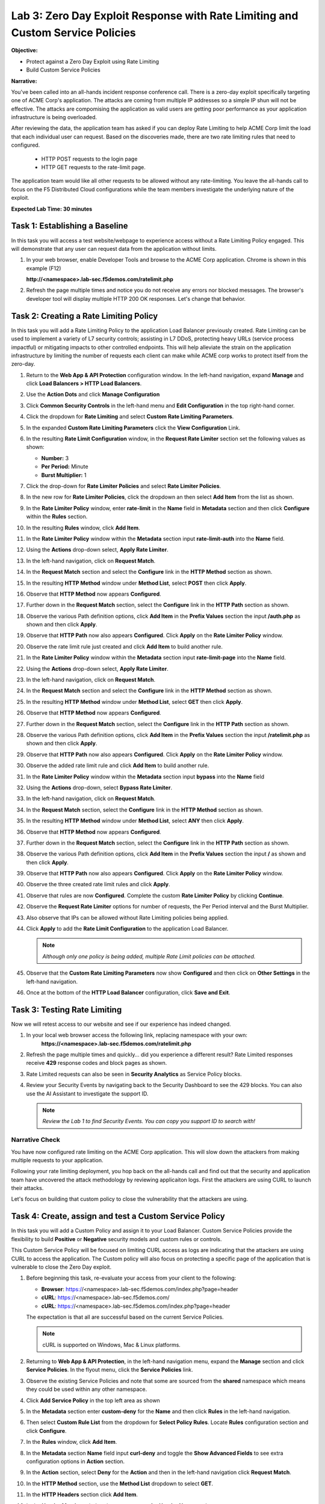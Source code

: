 Lab 3: Zero Day Exploit Response with Rate Limiting and Custom Service Policies
===============================================================================

**Objective:**

* Protect against a Zero Day Exploit using Rate Limiting

* Build Custom Service Policies

**Narrative:** 

You've been called into an all-hands incident response conference call.  There is a zero-day exploit specifically
targeting one of ACME Corp's application.  The attacks are coming from multiple IP addresses so a simple IP shun 
will not be effective.  The attacks are compomising the application as valid users are getting poor performance
as your application infrastructure is being overloaded.  

After reviewing the data, the application team has asked if you can deploy Rate Limiting to help ACME Corp limit 
the load that each individual user can request.  Based on the discoveries made, there are two rate limiting rules 
that need to configured.  
  * HTTP POST requests to the login page 
  * HTTP GET requests to the rate-limit page. 
The application team would like all other requests to be allowed without any rate-limiting.  You leave the all-hands 
call to focus on the F5 Distributed Cloud configurations while the team members investigate the underlying nature 
of the exploit.


**Expected Lab Time: 30 minutes**


Task 1: Establishing a Baseline
~~~~~~~~~~~~~~~~~~~~~~~~~~~~~~~

In this task you will access a test website/webpage to experience access without a Rate Limiting Policy
engaged.  This will demonstrate that any user can request data from the application without limits.  

#. In your web browser, enable Developer Tools and browse to the ACME Corp application.  
   Chrome is shown in this example (F12)  

   **http://<namespace>.lab-sec.f5demos.com/ratelimit.php**  

#. Refresh the page multiple times and notice you do not receive any errors nor blocked messages.  
   The browser's developer tool will display multiple HTTP 200 OK responses.  Let's change that behavior.

   |lab000|

Task 2: Creating a Rate Limiting Policy 
~~~~~~~~~~~~~~~~~~~~~~~~~~~~~~~~~~~~~~~

In this task you will add a Rate Limiting Policy to the application Load Balancer previously created.
Rate Limiting can be used to implement a variety of L7 security controls; assisting in L7 DDoS, 
protecting heavy URLs (service process impactful) or mitigating impacts to other controlled endpoints.  
This will help alleviate the strain on the application infrastructure by limiting the number of requests
each client can make while ACME corp works to protect itself from the zero-day.



#. Return to the **Web App & API Protection** configuration window. In the left-hand 
   navigation, expand **Manage** and click **Load Balancers > HTTP Load Balancers**.

#. Use the **Action Dots** and click **Manage Configuration**

#. Click **Common Security Controls** in the left-hand menu and **Edit Configuration** in the top 
   right-hand corner.

   |lab001|

   |lab002|

#. Click the dropdown for **Rate Limiting** and select **Custom Rate Limiting Parameters**.

#. In the expanded **Custom Rate Limiting Parameters** click the **View Configuration** Link.

   |lab003|

   |lab004|

#. In the resulting **Rate Limit Configuration** window, in the **Request Rate Limiter**
   section set the following values as shown:

   * **Number:** 3 
   * **Per Period:** Minute 
   * **Burst Multiplier:** 1 
  
#. Click the drop-down for **Rate Limiter Policies** and select **Rate Limiter Policies**.

   |lab005|

#. In the new row for **Rate Limiter Policies**, click the dropdown an then select **Add Item**
   from the list as shown.

   |lab006| 

#. In the **Rate Limiter Policy** window, enter **rate-limit** in the **Name** field in
   **Metadata** section and then click **Configure** within the **Rules** section.

#. In the resulting **Rules** window, click **Add Item**.

   |lab007|

   |lab008|

#. In the **Rate Limiter Policy** window within the **Metadata** section input **rate-limit-auth** 
   into the **Name** field. 

#. Using the **Actions** drop-down select, **Apply Rate Limiter**.

#. In the left-hand navigation, click on **Request Match**.

   |lab009|

#. In the **Request Match** section and select the **Configure** link in the **HTTP Method**
   section as shown. 

#. In the resulting **HTTP Method** window under **Method List**, select **POST** then click **Apply**.

   |lab010|

   |lab011|

#. Observe that **HTTP Method** now appears **Configured**. 

#. Further down in the **Request Match** section, select the **Configure** link in the **HTTP Path** 
   section as shown.

#. Observe the various Path definition options, click **Add Item** in the **Prefix Values**
   section the input **/auth.php** as shown and then click **Apply**.

   |lab012|

   |lab013|
   
#. Observe that **HTTP Path** now also appears **Configured**. Click **Apply** on the
   **Rate Limiter Policy** window.

#. Observe the rate limit rule just created and click **Add Item** to build another rule.

   |lab014|

   |lab015|

#. In the **Rate Limiter Policy** window within the **Metadata** section input **rate-limit-page** 
   into the **Name** field. 

#. Using the **Actions** drop-down select, **Apply Rate Limiter**.

#. In the left-hand navigation, click on **Request Match**. 

   |lab016|

#. In the **Request Match** section and select the **Configure** link in the **HTTP Method** 
   section as shown. 

#. In the resulting **HTTP Method** window under **Method List**, select **GET** then click **Apply**. 

   |lab017|

   |lab018|

#. Observe that **HTTP Method** now appears **Configured**. 

#. Further down in the **Request Match** section, select the **Configure** link in the **HTTP Path** 
   section as shown.

#. Observe the various Path definition options, click **Add Item** in the **Prefix Values** 
   section the input **/ratelimit.php** as shown and then click **Apply**.

   |lab019|

   |lab020|

#. Observe that **HTTP Path** now also appears **Configured**. Click **Apply** on the 
   **Rate Limiter Policy** window. 

#. Observe the added rate limit rule and click **Add Item** to build another rule.

   |lab021|

   |lab022|

#. In the **Rate Limiter Policy** window within the **Metadata** section input **bypass** into 
   the **Name** field

#. Using the **Actions** drop-down, select **Bypass Rate Limiter**. 

#. In the left-hand navigation, click on **Request Match**.

   |lab023|

#. In the **Request Match** section, select the **Configure** link in the **HTTP Method** 
   section as shown.

#. In the resulting **HTTP Method** window under **Method List**, select **ANY** then click **Apply**.

   |lab024|

   |lab025|

#. Observe that **HTTP Method** now appears **Configured**. 

#. Further down in the **Request Match** section, select the **Configure** link in the 
   **HTTP Path** section as shown.

#. Observe the various Path definition options, click **Add Item** in the **Prefix Values**
   section the input **/** as shown and then click **Apply**.

   |lab026|

   |lab027|

#. Observe that **HTTP Path** now also appears **Configured**. Click **Apply** on the 
   **Rate Limiter Policy** window.

#. Observe the three created rate limit rules and click **Apply**. 

   |lab028|

   |lab029|

#. Observe that rules are now **Configured**. Complete the custom **Rate Limiter Policy** by
   clicking **Continue**.

   |lab030|

#. Observe the **Request Rate Limiter** options for number of requests, the Per Period interval 
   and the Burst Multiplier.

#. Also observe that IPs can be allowed without Rate Limiting policies being applied.

#. Click **Apply** to add the **Rate Limit Configuration** to the application Load Balancer.

   .. note::
      *Although only one policy is being added, multiple Rate Limit policies can be attached.* 

   |lab031|

#. Observe that the **Custom Rate Limiting Parameters** now show **Configured** and then 
   click on **Other Settings** in the left-hand navigation.                                 
                                                                                            
#. Once at the bottom of the **HTTP Load Balancer** configuration, click **Save and Exit**. 

   |lab032|
   |lab033|

Task 3: Testing Rate Limiting
~~~~~~~~~~~~~~~~~~~~~~~~~~~~~

Now we will retest access to our website and see if our experience has indeed changed.

#. In your local web browser access the following link, replacing namespace with your own:
    **https://<namespace>.lab-sec.f5demos.com/ratelimit.php** 

#. Refresh the page multiple times and quickly... did you experience a different result? 
   Rate Limited responses receive **429** response codes and block pages as shown.

   |lab034|

#. Rate Limited requests can also be seen in **Security Analytics** as Service Policy blocks.

#. Review your Security Events by navigating back to the Security Dashboard to see the 429 blocks.
   You can also use the AI Assistant to investigate the support ID. 

   .. note::
      *Review the Lab 1 to find Security Events. You can copy you support ID to search with!* 
   
   |lab035|

   |lab036|

   |lab037|

Narrative Check
-----------------
You have now configured rate limiting on the ACME Corp application.  This will slow down the attackers
from making multiple requests to your application.  

Following your rate limiting deployment, you hop back on the all-hands call and find out that the 
security and application team have uncovered the attack methodology by reviewing applicaiton logs.  
First the attackers are using CURL to launch their attacks.  

Let's focus on building that custom policy to close the vulnerability that the attackers are using.  

Task 4: Create, assign and test a Custom Service Policy
~~~~~~~~~~~~~~~~~~~~~~~~~~~~~~~~~~~~~~~~~~~~~~~~~~~~~~~
In this task you will add a Custom Policy and assign it to your Load Balancer. Custom Service 
Policies provide the flexibility to build **Positive** or **Negative** security models and custom
rules or controls.

This Custom Service Policy will be focused on limiting CURL access as logs are indicating that 
the attackers are using CURL to access the application.  The Custom policy will also focus on protecting
a specific page of the application that is vulnerable to close the Zero Day exploit.


#. Before beginning this task, re-evaluate your access from your client to the following: 
  
   * **Browser**: https://<namespace>.lab-sec.f5demos.com/index.php?page=header 
   * **cURL**: https://<namespace>.lab-sec.f5demos.com/
   * **cURL**: https://<namespace>.lab-sec.f5demos.com/index.php?page=header 

   The expectation is that all are successful based on the current Service Policies.

   .. note:: 
      cURL is supported on Windows, Mac & Linux platforms.

   |lab038|

   |lab039|

   |lab039a|

#. Returning to **Web App & API Protection**, in the left-hand navigation menu, expand the **Manage** 
   section and click **Service Policies**. In the flyout menu, click the **Service Policies** link.

#. Observe the existing Service Policies and note that some are sourced from the **shared** namespace 
   which means they could be used within any other namespace. 

#. Click **Add Service Policy** in the top left area as shown

   |lab040|

   |lab041|

#. In the **Metadata** section enter **custom-deny** for the **Name** and then click **Rules** in the 
   left-hand navigation.

#. Then select **Custom Rule List** from the dropdown for **Select Policy Rules**.  Locate **Rules** 
   configuration section and click **Configure**.

   |lab042|

#. In the **Rules** window, click **Add Item**.

#. In the **Metadata** section **Name** field input **curl-deny** and toggle the **Show Advanced Fields** 
   to see extra configuration options in **Action** section.

#. In the **Action** section, select **Deny** for the **Action** and then in the left-hand navigation 
   click **Request Match**.

   |lab043|

   |lab044|

#. In the **HTTP Method** section, use the **Method List** dropdown to select **GET**.

#. In the **HTTP Headers** section click **Add Item**. 

   |lab045|

#. In the **Header Matcher** window, input **user-agent** for **Header Name** as shown.

#. Click **Add Item** under the **Regex Values** area and input **(?i)^.*curl.*$** then click **Apply**.

   |lab046|

#. Scroll down to the bottom of the **Rule Configuration** and click **Apply**. 

   |lab047|

#. In the **custom-deny** Service Policy Rule window, click **Add Item** to add another rule.

   .. note:: 
      *Multiple Rules can be added to a single Service Policy*. 

   |lab048|

#. In the **Metadata** section **Name** field input **header-page-deny** and then click 
   **Request Match** in the left-hand navigation.

   |lab049|

#. In the **Request Match** section under **HTTP Methods**, add **GET** to the method list.

#. In the **HTTP Path** area, click the **Configure** link. 

   |lab050|

#. Click **Add Item** in **Prefix Values** area and in the input field type **/index.php**.
   Click **Apply**.

   |lab051|

#. Observe that the **HTTP Path** is now **Configured**.

#. In section **HTTP Query Parameters** click **Add Item**. 

   |lab052|

#. In **Query Parameter Matcher** window, in the **Query Parameter Name** field, enter **page**.

#. In **Match Options** section, ensure **Match Values** is selected and then click **Add Item** 
   in the area with **Exact Values** as shown. 

#. Input **header** into the **Exact Values** input field as shown and then click **Apply**.

   |lab053|

#. Observe that the **HTTP Query Parameters** has the value we configured and scroll to the
   bottom of the rule configuration and click **Apply**. 

   |lab054|

   |lab055|

#. Observe that both configured rules are present and then click **Apply**.  

   .. note::
      *Rules within the Service Policy can placed in order as needed*.

   |lab056|

#. Observe that the Custom Rule is now configured for **custom-deny** Service Policy and click **Apply**. 

   |lab057|

#. The **custom-deny** Service Policy is now listed among all Service Policies and has a **Rule Count** of **2**. 

   .. note::
      *This window also show the Service Policy "Hits" when validating usage*.

   |lab058|

#. Return to **Web App & API Protection** in the F5 Distributed Cloud Console, **Manage > Load Balancer >**
   **HTTP Load Balancers** and use the **Action Dots** and click **Manage**.

#. Click **Edit Configuration** in the top right-hand corner.

   |lab059|

   |lab060|

#. Click **Common Security Controls** in the left-hand navigation.

#. From the **Service Policies** section, click **Edit Configuration**. 

   |lab061|

#. Observe the order of the previously created Service Policies (allow-geo,deny-all) and click **Add Item**.

#. Use the drop-down as shown and select **<namespace>/custom-deny** from the available Service Policy list.

#. Click the six squares icon to drag **<namespace>/custom-deny** into the first position in policy order as 
   shown then click **Apply**. 

   |lab062|

   |lab063|

   |lab064|

#. Scroll to the bottom and click **Save & Exit**.

   |lab065|

#. Time to test to see if the web vulenrability is patched. Now test the following from your client:

   * **Browser**: https://<namespace>.lab-sec.f5demos.com/index.php?page=header 
   * **cURL**: https://<namespace>.lab-sec.f5demos.com/
   * **cURL**: https://<namespace>.lab-sec.f5demos.com/index.php?page=header 
  

   |lab066|

#. What where your results?  The zero-day vulnerability should be closed.  Check the Security Dashboard or 
   AI Assistant to confirm that the **custom-deny** policy is blocking the request.

   |lab067|

#. Finally, let's make sure access via the Browser is still valid for normal traffic.

   * **Browser**: https://<namespace>.lab-sec.f5demos.com/ 

Narrative Check
-----------------
You have now configured a "custom web application vulnerability signature" for the ACME Corp application using 
Service Policies. 

Service Policies provide a powerful framework to implement both positive and negative security models
and you matching criteria from client requests (headers, parameters, paths, request body payload) to 
effectively control the access to protected applications and APIs.

Service Policies can be a foundational part of an organizations security program by extending zero-trust segmentation
capabilities beyond a company's traditional network  utilizng F5's Regional Edges and Application Delivery Network.
Service Policies can also be a key part of security incident response to quickly stop zero-day attacks.



+----------------------------------------------------------------------------------------------+
| **End of Lab 3:**  This concludes Lab 3, feel free to review and test the configuration.     |
|                                                                                              |
| A Q&A session will begin shortly to conclude the overall lab.                                |
+----------------------------------------------------------------------------------------------+
| |labend|                                                                                     |
+----------------------------------------------------------------------------------------------+

.. |lab000| image:: _static/lab3-000.png
   :width: 800px
.. |lab001| image:: _static/lab3-001.png
   :width: 800px
.. |lab002| image:: _static/lab3-002.png
   :width: 800px
.. |lab003| image:: _static/lab3-003.png
   :width: 800px
.. |lab004| image:: _static/lab3-004.png
   :width: 800px
.. |lab005| image:: _static/lab3-005.png
   :width: 800px
.. |lab006| image:: _static/lab3-006.png
   :width: 800px
.. |lab007| image:: _static/lab3-007.png
   :width: 800px
.. |lab008| image:: _static/lab3-008.png
   :width: 800px
.. |lab009| image:: _static/lab3-009.png
   :width: 800px
.. |lab010| image:: _static/lab3-010.png
   :width: 800px
.. |lab011| image:: _static/lab3-011.png
   :width: 800px
.. |lab012| image:: _static/lab3-012.png
   :width: 800px
.. |lab013| image:: _static/lab3-013.png
   :width: 800px
.. |lab014| image:: _static/lab3-014.png
   :width: 800px
.. |lab015| image:: _static/lab3-015.png
   :width: 800px
.. |lab016| image:: _static/lab3-016.png
   :width: 800px
.. |lab017| image:: _static/lab3-017.png
   :width: 800px
.. |lab018| image:: _static/lab3-018.png
   :width: 800px
.. |lab019| image:: _static/lab3-019.png
   :width: 800px
.. |lab020| image:: _static/lab3-020.png
   :width: 800px
.. |lab021| image:: _static/lab3-021.png
   :width: 800px
.. |lab022| image:: _static/lab3-022.png
   :width: 800px
.. |lab023| image:: _static/lab3-023.png
   :width: 800px
.. |lab024| image:: _static/lab3-024.png
   :width: 800px
.. |lab025| image:: _static/lab3-025.png
   :width: 800px
.. |lab026| image:: _static/lab3-026.png
   :width: 800px
.. |lab027| image:: _static/lab3-027.png
   :width: 800px
.. |lab028| image:: _static/lab3-028.png
   :width: 800px
.. |lab029| image:: _static/lab3-029.png
   :width: 800px
.. |lab030| image:: _static/lab3-030.png
   :width: 800px
.. |lab031| image:: _static/lab3-031.png
   :width: 800px
.. |lab032| image:: _static/lab3-032.png
   :width: 800px
.. |lab033| image:: _static/lab3-033.png
   :width: 800px
.. |lab034| image:: _static/lab3-034.png
   :width: 800px
.. |lab035| image:: _static/lab3-035.png
   :width: 800px
.. |lab036| image:: _static/lab3-036.png
   :width: 800px
.. |lab037| image:: _static/lab3-037.png
   :width: 800px
.. |lab038| image:: _static/lab3-038.png
   :width: 800px
.. |lab039| image:: _static/lab3-039.png
   :width: 800px
.. |lab039a| image:: _static/lab3-039a.png
   :width: 800px
.. |lab040| image:: _static/lab3-040.png
   :width: 800px
.. |lab041| image:: _static/lab3-041.png
   :width: 800px
.. |lab042| image:: _static/lab3-042.png
   :width: 800px
.. |lab043| image:: _static/lab3-043.png
   :width: 800px
.. |lab044| image:: _static/lab3-044.png
   :width: 800px
.. |lab045| image:: _static/lab3-045.png
   :width: 800px
.. |lab046| image:: _static/lab3-046.png
   :width: 800px
.. |lab047| image:: _static/lab3-047.png
   :width: 800px
.. |lab048| image:: _static/lab3-048.png
   :width: 800px
.. |lab049| image:: _static/lab3-049.png
   :width: 800px





.. |labend| image:: _static/labend.png
   :width: 800px
      
